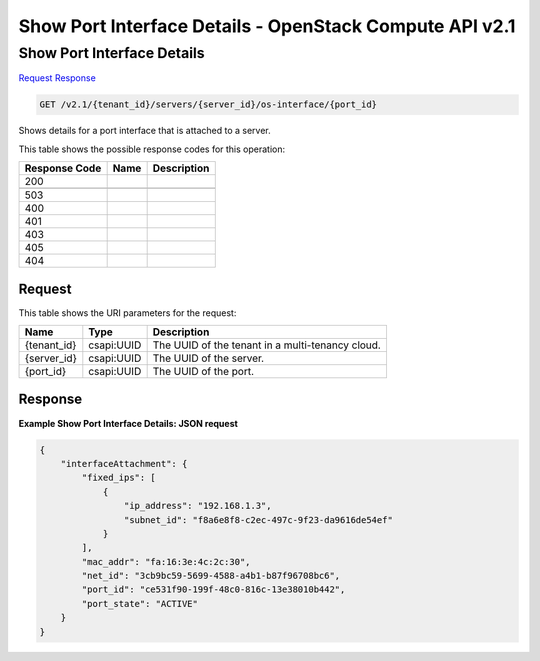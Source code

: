 =============================================================================
Show Port Interface Details -  OpenStack Compute API v2.1
=============================================================================

Show Port Interface Details
~~~~~~~~~~~~~~~~~~~~~~~~~

`Request <GET_show_port_interface_details_v2.1_tenant_id_servers_server_id_os-interface_port_id_.rst#request>`__
`Response <GET_show_port_interface_details_v2.1_tenant_id_servers_server_id_os-interface_port_id_.rst#response>`__

.. code-block:: javascript

    GET /v2.1/{tenant_id}/servers/{server_id}/os-interface/{port_id}

Shows details for a port interface that is attached to a server.



This table shows the possible response codes for this operation:


+--------------------------+-------------------------+-------------------------+
|Response Code             |Name                     |Description              |
+==========================+=========================+=========================+
|200                       |                         |                         |
+--------------------------+-------------------------+-------------------------+
+--------------------------+-------------------------+-------------------------+
|503                       |                         |                         |
+--------------------------+-------------------------+-------------------------+
|400                       |                         |                         |
+--------------------------+-------------------------+-------------------------+
|401                       |                         |                         |
+--------------------------+-------------------------+-------------------------+
|403                       |                         |                         |
+--------------------------+-------------------------+-------------------------+
|405                       |                         |                         |
+--------------------------+-------------------------+-------------------------+
|404                       |                         |                         |
+--------------------------+-------------------------+-------------------------+


Request
^^^^^^^^^^^^^^^^^

This table shows the URI parameters for the request:

+--------------------------+-------------------------+-------------------------+
|Name                      |Type                     |Description              |
+==========================+=========================+=========================+
|{tenant_id}               |csapi:UUID               |The UUID of the tenant   |
|                          |                         |in a multi-tenancy cloud.|
+--------------------------+-------------------------+-------------------------+
|{server_id}               |csapi:UUID               |The UUID of the server.  |
+--------------------------+-------------------------+-------------------------+
|{port_id}                 |csapi:UUID               |The UUID of the port.    |
+--------------------------+-------------------------+-------------------------+








Response
^^^^^^^^^^^^^^^^^^





**Example Show Port Interface Details: JSON request**


.. code::

    {
        "interfaceAttachment": {
            "fixed_ips": [
                {
                    "ip_address": "192.168.1.3",
                    "subnet_id": "f8a6e8f8-c2ec-497c-9f23-da9616de54ef"
                }
            ],
            "mac_addr": "fa:16:3e:4c:2c:30",
            "net_id": "3cb9bc59-5699-4588-a4b1-b87f96708bc6",
            "port_id": "ce531f90-199f-48c0-816c-13e38010b442",
            "port_state": "ACTIVE"
        }
    }
    

